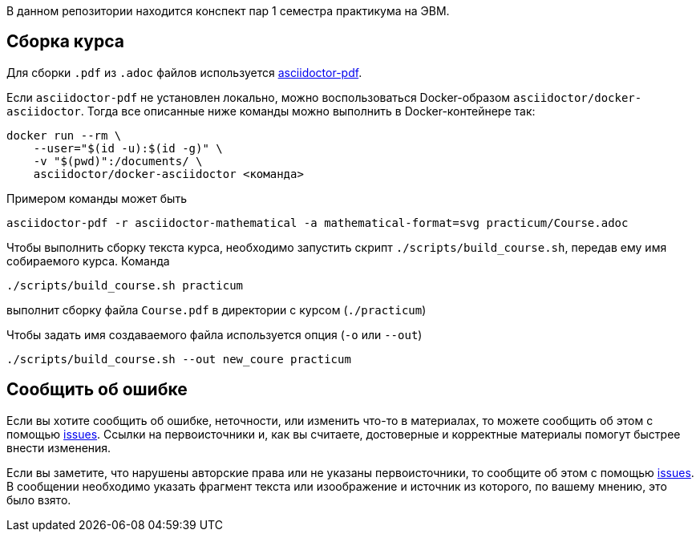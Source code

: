 В данном репозитории находится конспект пар 1 семестра практикума на ЭВМ.

== Сборка курса


Для сборки `.pdf` из `.adoc` файлов используется https://docs.asciidoctor.org/pdf-converter/latest/[asciidoctor-pdf].

Если `asciidoctor-pdf` не установлен локально, можно воспользоваться Docker-образом `asciidoctor/docker-asciidoctor`.
Тогда все описанные ниже команды можно выполнить в Docker-контейнере так:

[source,shell]
----
docker run --rm \
    --user="$(id -u):$(id -g)" \
    -v "$(pwd)":/documents/ \
    asciidoctor/docker-asciidoctor <команда>
----
Примером команды может быть 
[source,shell]
----
asciidoctor-pdf -r asciidoctor-mathematical -a mathematical-format=svg practicum/Course.adoc 
----

Чтобы выполнить сборку текста курса, необходимо запустить скрипт `./scripts/build_course.sh`, передав ему имя собираемого курса.
Команда

[source,shell]
----
./scripts/build_course.sh practicum
----

выполнит сборку файла `Course.pdf` в директории с курсом (`./practicum`)

Чтобы задать имя создаваемого файла используется опция (`-o` или `--out`)

[source,shell]
----
./scripts/build_course.sh --out new_coure practicum
----

== Сообщить об ошибке
Если вы хотите сообщить об ошибке, неточности, или изменить что-то в материалах, то можете сообщить об этом с помощью https://github.com/vacmannnn/Practice-notes/issues[issues].
Ссылки на первоисточники и, как вы считаете, достоверные и корректные материалы помогут быстрее внести изменения.

Если вы заметите, что нарушены авторские права или не указаны первоисточники, то сообщите об этом с помощью https://github.com/vacmannnn/Practice-notes/issues[issues].
В сообщении необходимо указать фрагмент текста или изоображение и источник из которого, по вашему мнению, это было взято.
